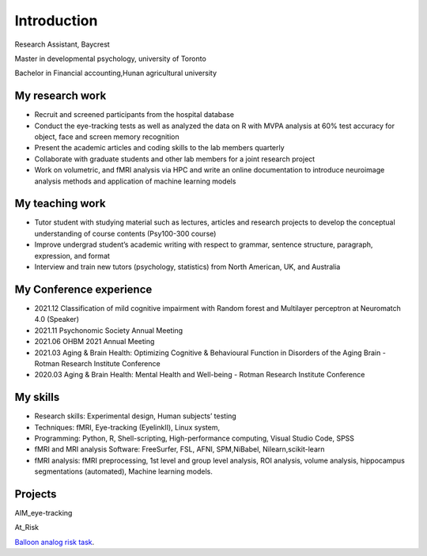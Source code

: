 Introduction 
============

Research Assistant, Baycrest

Master in developmental psychology, university of Toronto

Bachelor in Financial accounting,Hunan agricultural university

My research work
****************

• Recruit and screened participants from the hospital database

• Conduct the eye-tracking tests as well as analyzed the data on R with MVPA analysis at 60% test accuracy for object, face and screen memory recognition

• Present the academic articles and coding skills to the lab members quarterly

• Collaborate with graduate students and other lab members for a joint research project

• Work on volumetric, and fMRI analysis via HPC and write an online documentation to introduce neuroimage analysis methods and application of machine learning models


My teaching work
****************

• Tutor student with studying material such as lectures, articles and research projects to develop the conceptual understanding of course contents (Psy100-300 course)

• Improve undergrad student’s academic writing with respect to grammar, sentence structure, paragraph, expression, and format

• Interview and train new tutors (psychology, statistics) from North American, UK, and Australia

My Conference experience
************************

• 2021.12 Classification of mild cognitive impairment with Random forest and Multilayer perceptron at Neuromatch 4.0 (Speaker)

• 2021.11 Psychonomic Society Annual Meeting

• 2021.06 OHBM 2021 Annual Meeting

• 2021.03 Aging & Brain Health: Optimizing Cognitive & Behavioural Function in Disorders of the Aging Brain - Rotman Research Institute Conference

• 2020.03 Aging & Brain Health: Mental Health and Well-being - Rotman Research Institute Conference

My skills
*********

• Research skills: Experimental design, Human subjects’ testing

• Techniques: fMRI, Eye-tracking (EyelinkⅡ), Linux system,

• Programming: Python, R, Shell-scripting, High-performance computing, Visual Studio Code, SPSS

• fMRI and MRI analysis Software: FreeSurfer, FSL, AFNI, SPM,NiBabel, Nilearn,scikit-learn

• fMRI analysis: fMRI preprocessing, 1st level and group level analysis, ROI analysis, volume analysis, hippocampus segmentations (automated), Machine learning models.

Projects
********

AIM_eye-tracking

At_Risk

`Balloon analog risk task <https://neuroimage-book02.readthedocs.io/en/latest/FSL/FSL_Ballon/FSL_Ballon.html>`__.

